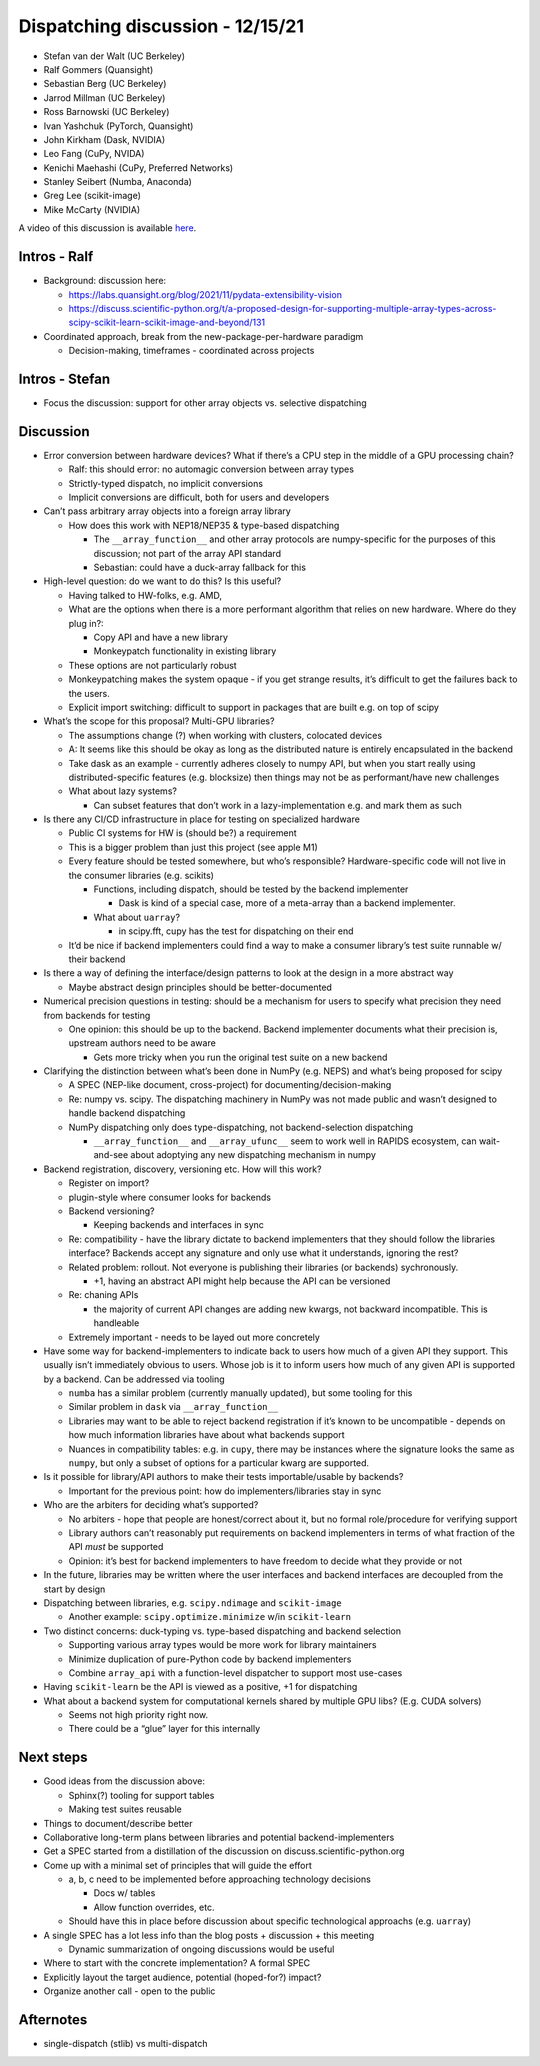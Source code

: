 Dispatching discussion - 12/15/21
=================================

-  Stefan van der Walt (UC Berkeley)
-  Ralf Gommers (Quansight)
-  Sebastian Berg (UC Berkeley)
-  Jarrod Millman (UC Berkeley)
-  Ross Barnowski (UC Berkeley)
-  Ivan Yashchuk (PyTorch, Quansight)
-  John Kirkham (Dask, NVIDIA)
-  Leo Fang (CuPy, NVIDA)
-  Kenichi Maehashi (CuPy, Preferred Networks)
-  Stanley Seibert (Numba, Anaconda)
-  Greg Lee (scikit-image)
-  Mike McCarty (NVIDIA)

A video of this discussion is available `here <TODO>`_.

Intros - Ralf
-------------

-  Background: discussion here:

   -  https://labs.quansight.org/blog/2021/11/pydata-extensibility-vision
   -  https://discuss.scientific-python.org/t/a-proposed-design-for-supporting-multiple-array-types-across-scipy-scikit-learn-scikit-image-and-beyond/131

-  Coordinated approach, break from the new-package-per-hardware
   paradigm

   -  Decision-making, timeframes - coordinated across projects

Intros - Stefan
---------------

-  Focus the discussion: support for other array objects vs. selective
   dispatching

Discussion
----------

-  Error conversion between hardware devices? What if there’s a CPU step
   in the middle of a GPU processing chain?

   -  Ralf: this should error: no automagic conversion between array
      types
   -  Strictly-typed dispatch, no implicit conversions
   -  Implicit conversions are difficult, both for users and developers

-  Can’t pass arbitrary array objects into a foreign array library

   -  How does this work with NEP18/NEP35 & type-based dispatching

      -  The ``__array_function__`` and other array protocols are
         numpy-specific for the purposes of this discussion; not part of
         the array API standard
      -  Sebastian: could have a duck-array fallback for this

-  High-level question: do we want to do this? Is this useful?

   -  Having talked to HW-folks, e.g. AMD,

   -  What are the options when there is a more performant algorithm
      that relies on new hardware. Where do they plug in?:

      -  Copy API and have a new library
      -  Monkeypatch functionality in existing library

   -  These options are not particularly robust

   -  Monkeypatching makes the system opaque - if you get strange
      results, it’s difficult to get the failures back to the users.

   -  Explicit import switching: difficult to support in packages that
      are built e.g. on top of scipy

-  What’s the scope for this proposal? Multi-GPU libraries?

   -  The assumptions change (?) when working with clusters, colocated
      devices
   -  A: It seems like this should be okay as long as the distributed
      nature is entirely encapsulated in the backend
   -  Take dask as an example - currently adheres closely to numpy API,
      but when you start really using distributed-specific features
      (e.g. blocksize) then things may not be as performant/have new
      challenges
   -  What about lazy systems?

      -  Can subset features that don’t work in a lazy-implementation
         e.g. and mark them as such

-  Is there any CI/CD infrastructure in place for testing on specialized
   hardware

   -  Public CI systems for HW is (should be?) a requirement
   -  This is a bigger problem than just this project (see apple M1)
   -  Every feature should be tested somewhere, but who’s responsible?
      Hardware-specific code will not live in the consumer libraries
      (e.g. scikits)

      -  Functions, including dispatch, should be tested by the backend
         implementer

         -  Dask is kind of a special case, more of a meta-array than a
            backend implementer.

      -  What about ``uarray``?

         -  in scipy.fft, cupy has the test for dispatching on their end

   -  It’d be nice if backend implementers could find a way to make a
      consumer library’s test suite runnable w/ their backend

-  Is there a way of defining the interface/design patterns to look at
   the design in a more abstract way

   -  Maybe abstract design principles should be better-documented

-  Numerical precision questions in testing: should be a mechanism for
   users to specify what precision they need from backends for testing

   -  One opinion: this should be up to the backend. Backend implementer
      documents what their precision is, upstream authors need to be
      aware

      -  Gets more tricky when you run the original test suite on a new
         backend

-  Clarifying the distinction between what’s been done in NumPy
   (e.g. NEPS) and what’s being proposed for scipy

   -  A SPEC (NEP-like document, cross-project) for
      documenting/decision-making
   -  Re: numpy vs. scipy. The dispatching machinery in NumPy was not
      made public and wasn’t designed to handle backend dispatching
   -  NumPy dispatching only does type-dispatching, not
      backend-selection dispatching

      -  ``__array_function__`` and ``__array_ufunc__`` seem to work
         well in RAPIDS ecosystem, can wait-and-see about adoptying any
         new dispatching mechanism in numpy

-  Backend registration, discovery, versioning etc. How will this work?

   -  Register on import?
   -  plugin-style where consumer looks for backends
   -  Backend versioning?

      -  Keeping backends and interfaces in sync

   -  Re: compatibility - have the library dictate to backend
      implementers that they should follow the libraries interface?
      Backends accept any signature and only use what it understands,
      ignoring the rest?
   -  Related problem: rollout. Not everyone is publishing their
      libraries (or backends) sychronously.

      -  +1, having an abstract API might help because the API can be
         versioned

   -  Re: chaning APIs

      -  the majority of current API changes are adding new kwargs, not
         backward incompatible. This is handleable

   -  Extremely important - needs to be layed out more concretely

-  Have some way for backend-implementers to indicate back to users how
   much of a given API they support. This usually isn’t immediately
   obvious to users. Whose job is it to inform users how much of any
   given API is supported by a backend. Can be addressed via tooling

   -  ``numba`` has a similar problem (currently manually updated), but
      some tooling for this
   -  Similar problem in ``dask`` via ``__array_function__``
   -  Libraries may want to be able to reject backend registration if it’s known
      to be uncompatible - depends on how much information libraries
      have about what backends support
   -  Nuances in compatibility tables: e.g. in ``cupy``, there may be
      instances where the signature looks the same as ``numpy``, but
      only a subset of options for a particular kwarg are supported.

-  Is it possible for library/API authors to make their tests
   importable/usable by backends?

   -  Important for the previous point: how do implementers/libraries
      stay in sync

-  Who are the arbiters for deciding what’s supported?

   -  No arbiters - hope that people are honest/correct about it, but no
      formal role/procedure for verifying support
   -  Library authors can’t reasonably put requirements on backend
      implementers in terms of what fraction of the API *must* be
      supported
   -  Opinion: it’s best for backend implementers to have freedom to
      decide what they provide or not

-  In the future, libraries may be written where the user interfaces and
   backend interfaces are decoupled from the start by design

-  Dispatching between libraries, e.g. ``scipy.ndimage`` and
   ``scikit-image``

   -  Another example: ``scipy.optimize.minimize`` w/in ``scikit-learn``

-  Two distinct concerns: duck-typing vs. type-based dispatching and
   backend selection

   -  Supporting various array types would be more work for library
      maintainers
   -  Minimize duplication of pure-Python code by backend implementers
   -  Combine ``array_api`` with a function-level dispatcher to support
      most use-cases

-  Having ``scikit-learn`` be the API is viewed as a positive, +1 for
   dispatching

-  What about a backend system for computational kernels shared by
   multiple GPU libs? (E.g. CUDA solvers)

   -  Seems not high priority right now.
   -  There could be a “glue” layer for this internally

Next steps
----------

-  Good ideas from the discussion above:

   -  Sphinx(?) tooling for support tables
   -  Making test suites reusable

-  Things to document/describe better

-  Collaborative long-term plans between libraries and potential
   backend-implementers

-  Get a SPEC started from a distillation of the discussion on
   discuss.scientific-python.org

-  Come up with a minimal set of principles that will guide the effort

   -  a, b, c need to be implemented before approaching technology
      decisions

      -  Docs w/ tables
      -  Allow function overrides, etc.

   -  Should have this in place before discussion about specific
      technological approachs (e.g. ``uarray``)

-  A single SPEC has a lot less info than the blog posts + discussion +
   this meeting

   -  Dynamic summarization of ongoing discussions would be useful

-  Where to start with the concrete implementation? A formal SPEC

-  Explicitly layout the target audience, potential (hoped-for?) impact?

-  Organize another call - open to the public

Afternotes
----------

-  single-dispatch (stlib) vs multi-dispatch
